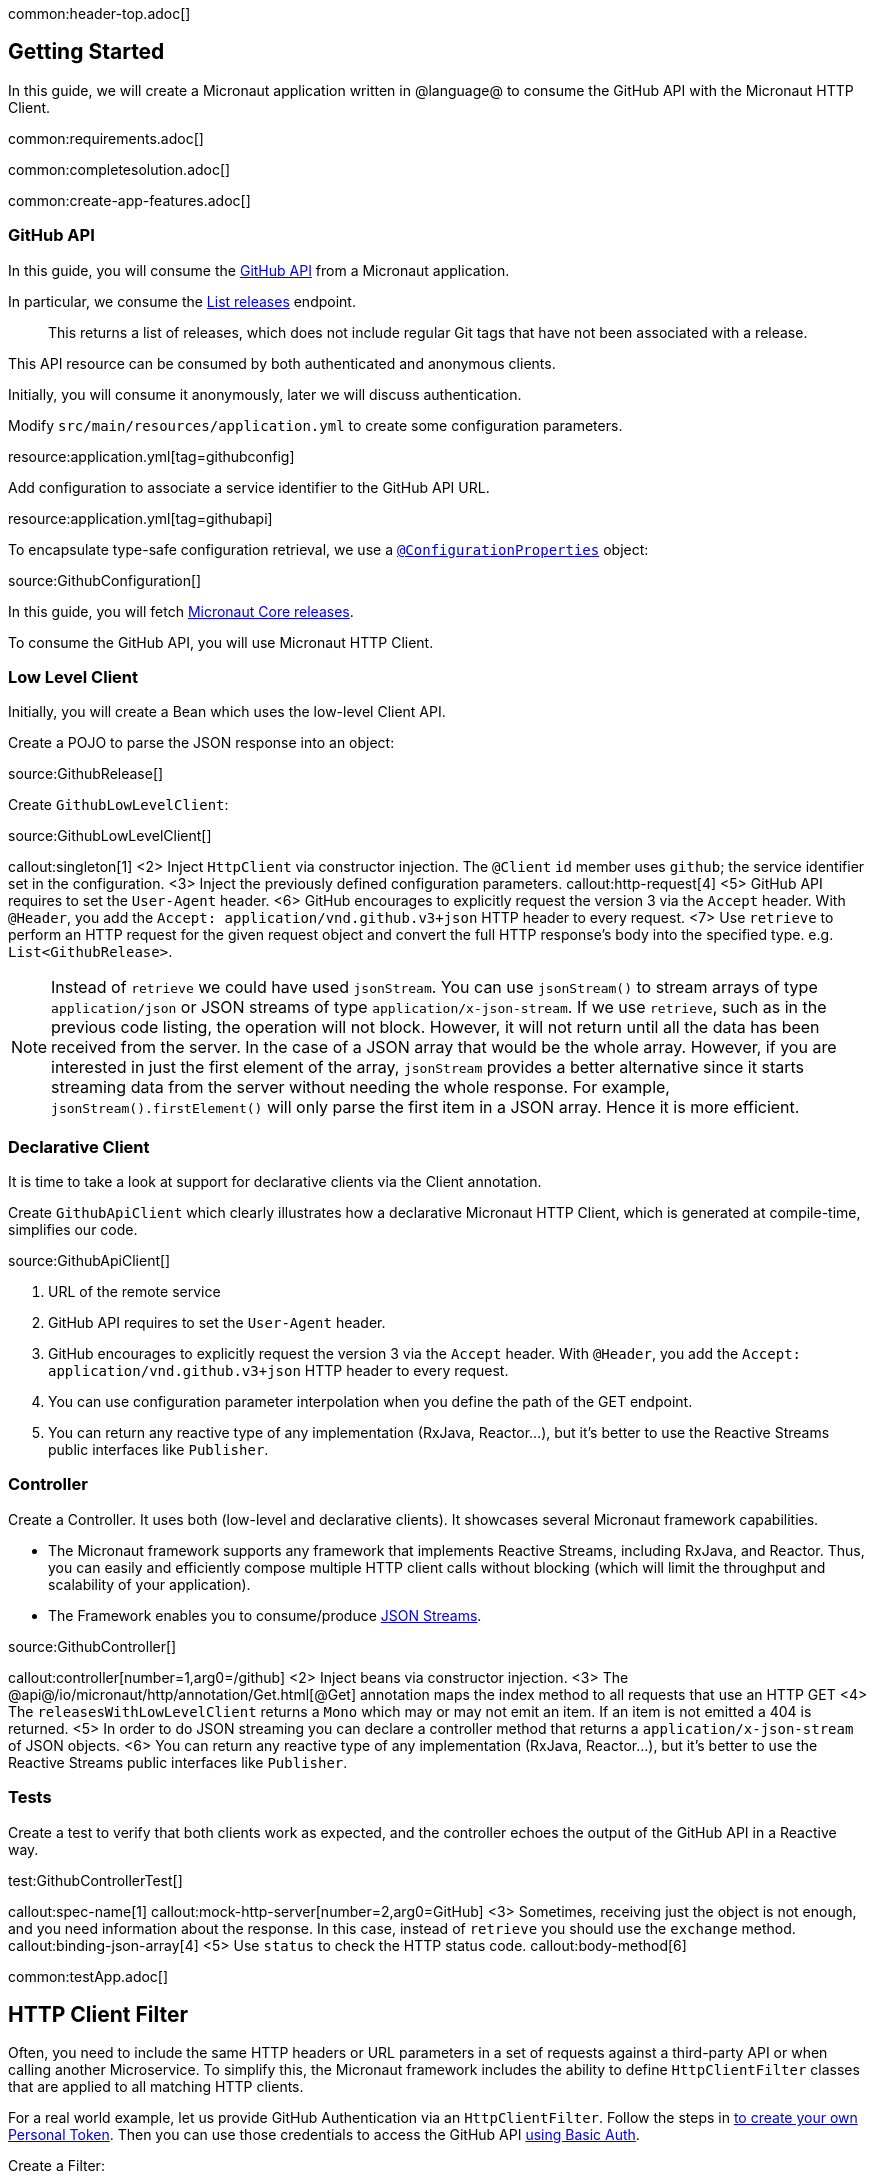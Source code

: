 common:header-top.adoc[]

== Getting Started

In this guide, we will create a Micronaut application written in @language@ to consume the GitHub API with the Micronaut HTTP Client.

common:requirements.adoc[]

common:completesolution.adoc[]

common:create-app-features.adoc[]

=== GitHub API

In this guide, you will consume the https://docs.github.com/en/rest[GitHub API] from a Micronaut application.

In particular, we consume the https://docs.github.com/en/rest/reference/repos#list-releases[List releases] endpoint.

____
This returns a list of releases, which does not include regular Git tags that have not been associated with a release.
____

This API resource can be consumed by both authenticated and anonymous clients.

Initially, you will consume it anonymously, later we will discuss authentication.

Modify `src/main/resources/application.yml` to create some configuration parameters.

resource:application.yml[tag=githubconfig]

Add configuration to associate a service identifier to the GitHub API URL.

resource:application.yml[tag=githubapi]

To encapsulate type-safe configuration retrieval, we use a https://docs.micronaut.io/latest/guide/#configurationProperties[`@ConfigurationProperties`] object:

source:GithubConfiguration[]

In this guide, you will fetch https://github.com/micronaut-projects/micronaut-core/releases[Micronaut Core releases].

To consume the GitHub API, you will use Micronaut HTTP Client.

=== Low Level Client

Initially, you will create a Bean which uses the low-level Client API.

Create a POJO to parse the JSON response into an object:

source:GithubRelease[]

Create `GithubLowLevelClient`:

source:GithubLowLevelClient[]

callout:singleton[1]
<2> Inject `HttpClient` via constructor injection. The `@Client` `id` member uses `github`; the service identifier set in the configuration.
<3> Inject the previously defined configuration parameters.
callout:http-request[4]
<5> GitHub API requires to set the `User-Agent` header.
<6> GitHub encourages to explicitly request the version 3 via the `Accept` header. With `@Header`, you add the `Accept: application/vnd.github.v3+json` HTTP header to every request.
<7> Use `retrieve` to perform an HTTP request for the given request object and convert the full HTTP response's body into the specified type. e.g. `List<GithubRelease>`.

NOTE: Instead of `retrieve` we could have used `jsonStream`. You can use `jsonStream()` to stream arrays of type `application/json` or
JSON streams of type `application/x-json-stream`. If we use `retrieve`, such as in the previous code listing, the operation will not block.
However, it will not return until all the data has been received from the server. In the case of a JSON array that would be the whole array.
However, if you are interested in just the first element of the array, `jsonStream` provides a better alternative since it starts streaming data from the server without needing the whole response.
For example, `jsonStream().firstElement()` will only parse the first item in a JSON array. Hence it is more efficient.

=== Declarative Client

It is time to take a look at support for declarative clients via the Client annotation.

Create `GithubApiClient` which clearly illustrates how a declarative Micronaut HTTP Client, which is generated at compile-time, simplifies our code.

source:GithubApiClient[]

<1> URL of the remote service
<2> GitHub API requires to set the `User-Agent` header.
<3> GitHub encourages to explicitly request the version 3 via the `Accept` header. With `@Header`, you add the `Accept: application/vnd.github.v3+json` HTTP header to every request.
<4> You can use configuration parameter interpolation when you define the path of the GET endpoint.
<5> You can return any reactive type of any implementation (RxJava, Reactor...), but it's better to use the Reactive Streams public interfaces like `Publisher`.

=== Controller

Create a Controller. It uses both (low-level and declarative clients). It showcases several Micronaut framework capabilities.

* The Micronaut framework supports any framework that implements Reactive Streams, including RxJava, and Reactor. Thus, you can easily and efficiently compose multiple HTTP client calls without blocking (which will limit the throughput and scalability of your application).
* The Framework enables you to consume/produce https://docs.micronaut.io/latest/guide/#clientStreaming[JSON Streams].

source:GithubController[]

callout:controller[number=1,arg0=/github]
<2> Inject beans via constructor injection.
<3> The @api@/io/micronaut/http/annotation/Get.html[@Get] annotation maps the index method to all requests that use an HTTP GET
<4> The `releasesWithLowLevelClient` returns a `Mono` which may or may not emit an item. If an item is not emitted a 404 is returned.
<5> In order to do JSON streaming you can declare a controller method that returns a `application/x-json-stream` of JSON objects.
<6> You can return any reactive type of any implementation (RxJava, Reactor...), but it's better to use the Reactive Streams public interfaces like `Publisher`.

=== Tests

Create a test to verify that both clients work as expected, and the controller echoes the output of the GitHub API in a Reactive way.

test:GithubControllerTest[]

callout:spec-name[1]
callout:mock-http-server[number=2,arg0=GitHub]
<3> Sometimes, receiving just the object is not enough, and you need information about the response. In this case, instead of `retrieve` you should use the `exchange` method.
callout:binding-json-array[4]
<5> Use `status` to check the HTTP status code.
callout:body-method[6]


common:testApp.adoc[]

== HTTP Client Filter

Often, you need to include the same HTTP headers or URL parameters in a set of requests against a third-party API or when calling another Microservice. To simplify this, the Micronaut framework includes the ability to define `HttpClientFilter` classes that are applied to all matching HTTP clients.

For a real world example, let us provide GitHub Authentication via an `HttpClientFilter`. Follow the steps in
https://docs.github.com/en/github/authenticating-to-github/creating-a-personal-access-token[to create your own Personal Token].
Then you can use those credentials to access the GitHub API
https://docs.github.com/en/rest/overview/other-authentication-methods#via-oauth-and-personal-access-tokens[using Basic Auth].

Create a Filter:

source:GithubFilter[]

<1> Supply the pattern you want to match to the `@Filter` annotation.

:exclude-for-languages:kotlin
<2> The Micronaut framework will not load the bean unless configuration properties are set.
:exclude-for-languages:

:exclude-for-languages:java,groovy
<2> Kotlin doesn't support runtime repeatable annotations (see https://youtrack.jetbrains.com/issue/KT-12794[KT-12794]. We use a custom condition to enable the bean where appropriate.
:exclude-for-languages:

<3> Constructor injection of the configuration parameters.
<4> Enhance every request sent to GitHub API providing Basic Authentication.

:exclude-for-languages:java,groovy

Create a custom Condition:

source:GithubFilterCondition[]

<1> Implement Micronaut `Condition`.
<2> Get the `GithubConfiguration` bean from the application context.
<3> Only return `true` when the `token` and the `username` exist.

:exclude-for-languages:

=== Configuration Parameters

Add your GitHub `username` and `token` to `src/main/resource/application.yml`

[source, yaml]
----
github:
  organization: micronaut-projects
  repo: micronaut-core
  username: yourgithubusername
  token: xxxxxxxxxxxx
----

Add a logger to `src/main/resources/logback.xml` to see the HTTP client output.

[source, xml]
----
<logger name="io.micronaut.http.client" level="TRACE"/>
----

If you run again the tests, you will see the that the Filter is invoked and HTTP Basic Auth is used against GitHub API.

[source, bash]
-----
13:09:56.662 [default-nioEventLoopGroup-1-4] DEBUG i.m.h.client.netty.DefaultHttpClient - Sending HTTP GET to https://api.github.com/repos/micronaut-projects/micronaut-core/releases
13:09:56.663 [default-nioEventLoopGroup-1-4] TRACE i.m.h.client.netty.DefaultHttpClient - User-Agent: Micronaut HTTP Client
13:09:56.663 [default-nioEventLoopGroup-1-4] TRACE i.m.h.client.netty.DefaultHttpClient - Accept: application/json
13:09:56.663 [default-nioEventLoopGroup-1-4] TRACE i.m.h.client.netty.DefaultHttpClient - Authorization: Basic xxxxxxxxxxxxxxxxxxxxxxxxxxxxxxxxxxxxxxxxxxxxxx
13:09:56.664 [default-nioEventLoopGroup-1-4] TRACE i.m.h.client.netty.DefaultHttpClient - host: api.github.com
-----

common:graal-with-plugins.adoc[]

== Next steps

Visit https://docs.micronaut.io/latest/guide/#httpClient[Micronaut HTTP Client documentation] to learn more.

common:helpWithMicronaut.adoc[]
